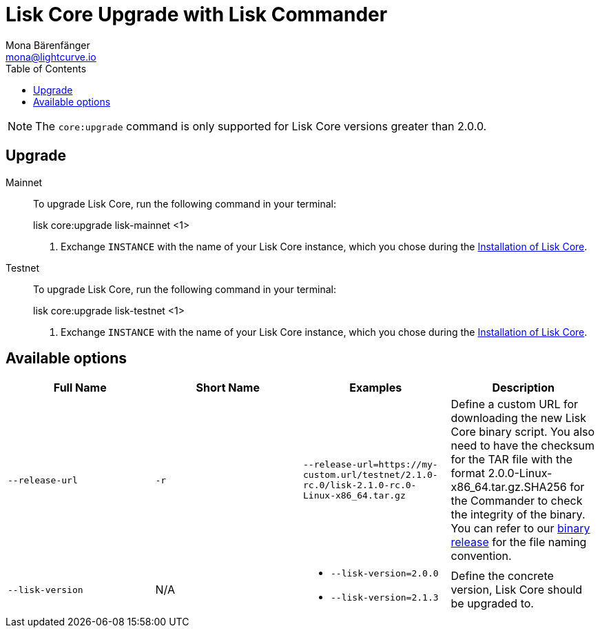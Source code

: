 = Lisk Core Upgrade with Lisk Commander
Mona Bärenfänger <mona@lightcurve.io>
:toc:
:v_core: 2.1.3

NOTE: The `core:upgrade` command is only supported for Lisk Core versions greater than 2.0.0.

== Upgrade

[tabs]
=====
Mainnet::
+
--
To upgrade Lisk Core, run the following command in your terminal:

[source,bash]
====
lisk core:upgrade lisk-mainnet <1>
====

<1> Exchange `INSTANCE` with the name of your Lisk Core instance, which you chose during the xref:setup/commander.adoc[Installation of Lisk Core].
--
Testnet::
+
--
To upgrade Lisk Core, run the following command in your terminal:

[source,bash]
====
lisk core:upgrade lisk-testnet <1>
====

<1> Exchange `INSTANCE` with the name of your Lisk Core instance, which you chose during the xref:setup/commander.adoc[Installation of Lisk Core].
--
=====

== Available options

|===
| Full Name | Short Name | Examples | Description

| `--release-url` | `-r`
| `--release-url=https://my-custom.url/testnet/2.1.0-rc.0/lisk-2.1.0-rc.0-Linux-x86_64.tar.gz`
| Define a custom URL for downloading the new Lisk Core binary script.
You also need to have the checksum for the TAR file with the format 2.0.0-Linux-x86_64.tar.gz.SHA256 for the Commander to check the integrity of the binary.
You can refer to our https://downloads.lisk.io/lisk/mainnet/{V_core}/[binary release] for the file naming convention.

| `--lisk-version`
| N/A
a|
* `--lisk-version=2.0.0`
* `--lisk-version=2.1.3`
| Define the concrete version, Lisk Core should be upgraded to.
|===
